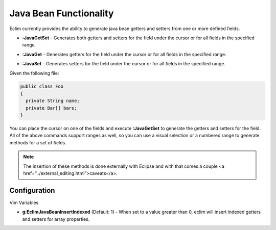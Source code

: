 .. Copyright (C) 2005 - 2008  Eric Van Dewoestine

   This program is free software: you can redistribute it and/or modify
   it under the terms of the GNU General Public License as published by
   the Free Software Foundation, either version 3 of the License, or
   (at your option) any later version.

   This program is distributed in the hope that it will be useful,
   but WITHOUT ANY WARRANTY; without even the implied warranty of
   MERCHANTABILITY or FITNESS FOR A PARTICULAR PURPOSE.  See the
   GNU General Public License for more details.

   You should have received a copy of the GNU General Public License
   along with this program.  If not, see <http://www.gnu.org/licenses/>.

.. _vim/java/bean:

Java Bean Functionality
=======================

Eclim currently provides the ability to generate java bean getters and setters
from one or more defined fields.


.. _JavaGetSet:

- **:JavaGetSet** -
  Generates both getters and setters for the field under the cursor or for
  all fields in the specified range.

.. _JavaGet:

- **:JavaGet** -
  Generates getters for the field under the cursor or for all fields in
  the specified range.

.. _JavaSet:

- **:JavaSet** -
  Generates setters for the field under the cursor or for all fields in
  the specified range.

Given the following file\:

.. code-block:: java

  public class Foo
  {
    private String name;
    private Bar[] bars;
  }

You can place the cursor on one of the fields and execute **:JavaGetSet** to
generate the getters and setters for the field.  All of the above commands
support ranges as well, so you can use a visual selection or a numbered range to
generate methods for a set of fields.

.. note::

  The insertion of these methods is done externally with Eclipse and with
  that comes a couple <a href="../external_editing.html">caveats</a>.


Configuration
-------------

Vim Variables

.. _EclimJavaBeanInsertIndexed:

- **g:EclimJavaBeanInsertIndexed** (Default: 1) -
  When set to a value greater than 0, eclim will insert indexed getters and
  setters for array properties.
